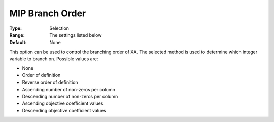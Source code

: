 .. _XA_MIP_-_MIP_Branch_Order:


MIP Branch Order
================



:Type:	Selection	
:Range:	The settings listed below	
:Default:	None	



This option can be used to control the branching order of XA. The selected method is used to determine which integer variable to branch on. Possible values are:



*	None
*	Order of definition
*	Reverse order of definition
*	Ascending number of non-zeros per column
*	Descending number of non-zeros per column
*	Ascending objective coefficient values
*	Descending objective coefficient values



